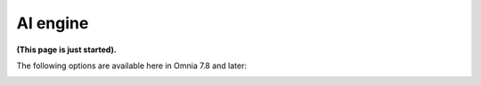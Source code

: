 AI engine
==================================

**(This page is just started).**

The following options are available here in Omnia 7.8 and later:

.. image:: ai-engine-menu.se


 









